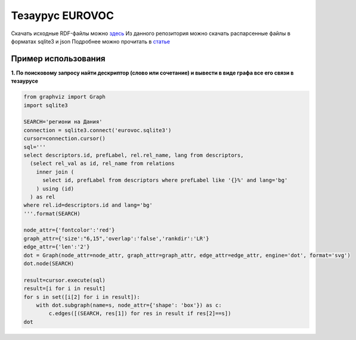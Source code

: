 Тезаурус EUROVOC
================
Скачать исходные RDF-файлы можно `здесь <https://op.europa.eu/bg/web/eu-vocabularies/th-dataset/-/resource/dataset/eurovoc>`_
Из данного репозитория можно скачать распарсенные файлы в форматах sqlite3 и json
Подробнее можно прочитать в `статье <http://lukfo.online/articles/eurovoc/>`_ 

Пример использования
--------------------
**1. По поисковому запросу найти дескриптор (слово или сочетание) и вывести в виде графа все его связи в тезаурусе**

.. code-block:: python

  from graphviz import Graph
  import sqlite3

  SEARCH='региони на Дания'
  connection = sqlite3.connect('eurovoc.sqlite3')
  cursor=connection.cursor()
  sql='''
  select descriptors.id, prefLabel, rel.rel_name, lang from descriptors,     
    (select rel_val as id, rel_name from relations
      inner join (
        select id, prefLabel from descriptors where prefLabel like '{}%' and lang='bg'
      ) using (id)
    ) as rel
  where rel.id=descriptors.id and lang='bg'
  '''.format(SEARCH)

  node_attr={'fontcolor':'red'}
  graph_attr={'size':"6,15",'overlap':'false','rankdir':'LR'}
  edge_attr={'len':'2'}
  dot = Graph(node_attr=node_attr, graph_attr=graph_attr, edge_attr=edge_attr, engine='dot', format='svg')
  dot.node(SEARCH)

  result=cursor.execute(sql)
  result=[i for i in result]
  for s in set([i[2] for i in result]):
      with dot.subgraph(name=s, node_attr={'shape': 'box'}) as c:
          c.edges([(SEARCH, res[1]) for res in result if res[2]==s])
  dot
